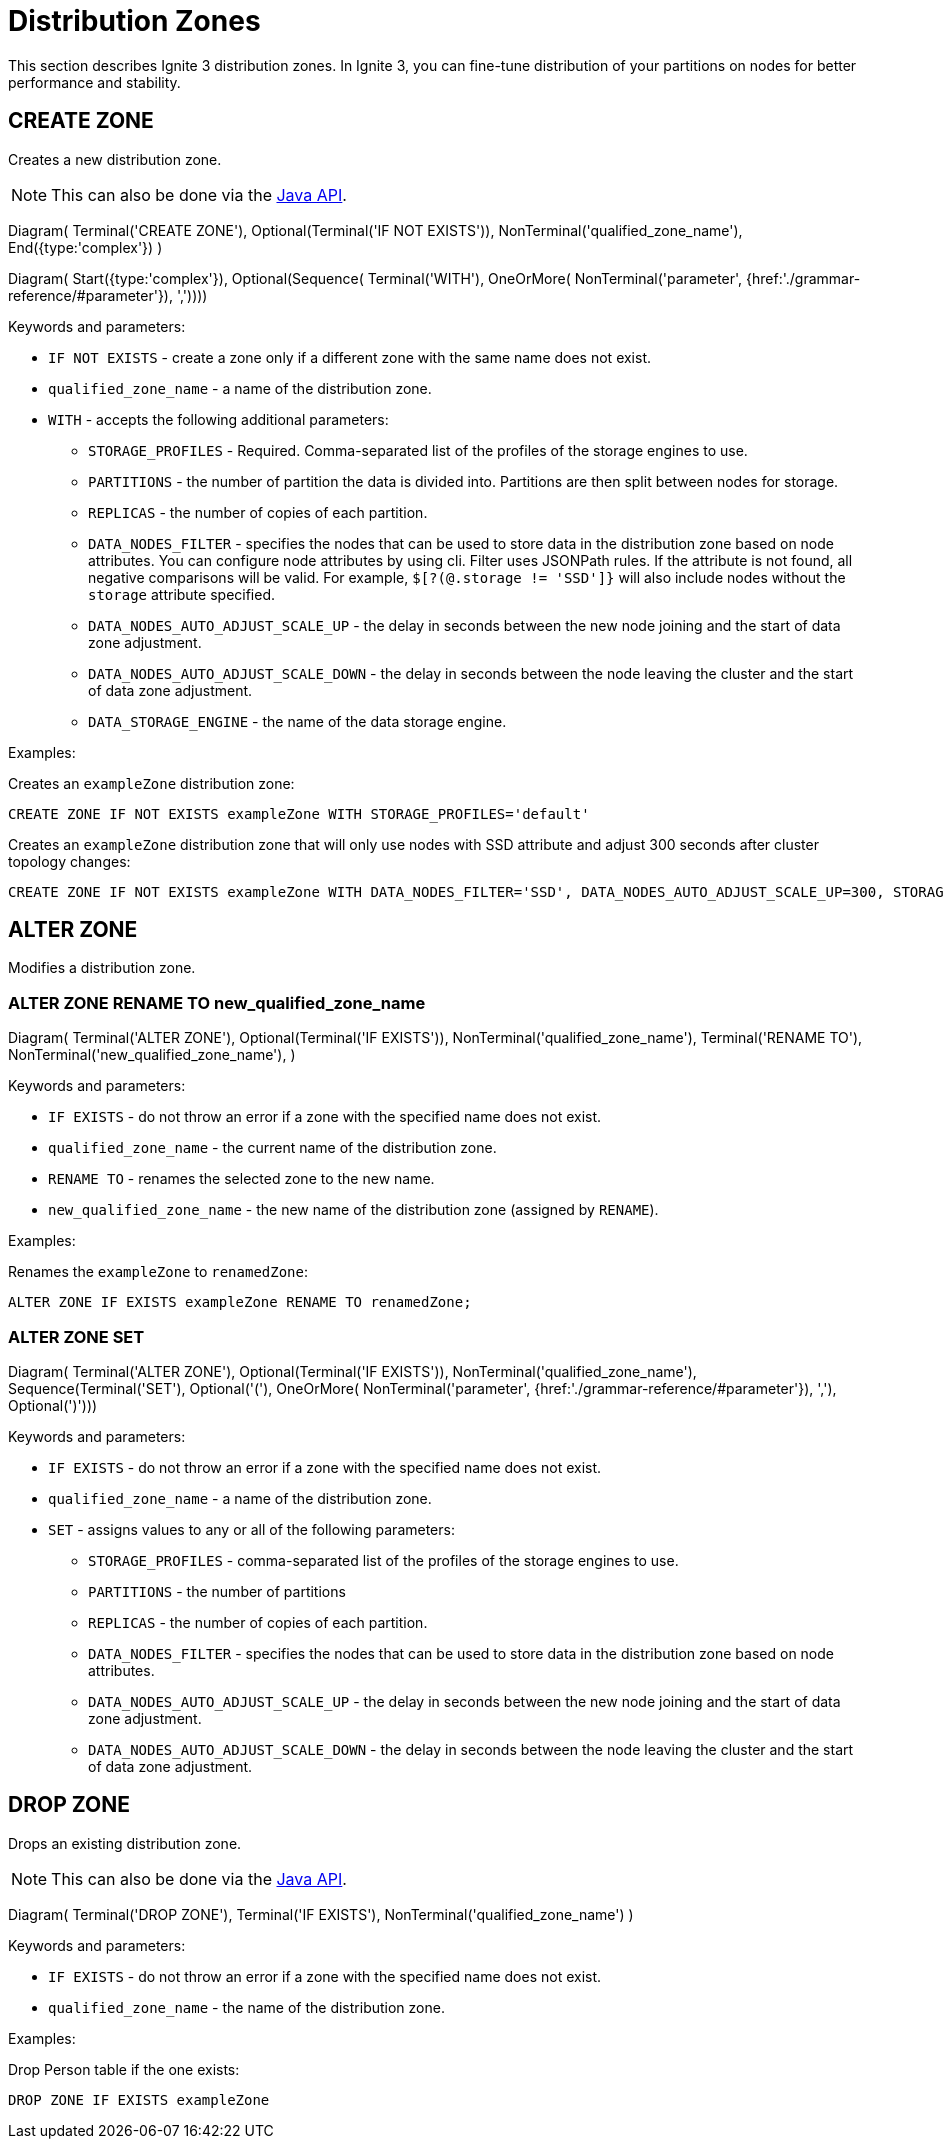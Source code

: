 // Licensed to the Apache Software Foundation (ASF) under one or more
// contributor license agreements.  See the NOTICE file distributed with
// this work for additional information regarding copyright ownership.
// The ASF licenses this file to You under the Apache License, Version 2.0
// (the "License"); you may not use this file except in compliance with
// the License.  You may obtain a copy of the License at
//
// http://www.apache.org/licenses/LICENSE-2.0
//
// Unless required by applicable law or agreed to in writing, software
// distributed under the License is distributed on an "AS IS" BASIS,
// WITHOUT WARRANTIES OR CONDITIONS OF ANY KIND, either express or implied.
// See the License for the specific language governing permissions and
// limitations under the License.
= Distribution Zones

This section describes Ignite 3 distribution zones. In Ignite 3, you can fine-tune distribution of your partitions on nodes for better performance and stability.

== CREATE ZONE

Creates a new distribution zone.

NOTE: This can also be done via the link:developers-guide/java-to-tables[Java API].

[.diagram-container]
Diagram(
Terminal('CREATE ZONE'),
Optional(Terminal('IF NOT EXISTS')),
NonTerminal('qualified_zone_name'),
End({type:'complex'})
)

[.diagram-container]
Diagram(
Start({type:'complex'}),
Optional(Sequence(
Terminal('WITH'),
OneOrMore(
NonTerminal('parameter', {href:'./grammar-reference/#parameter'}),
','))))


Keywords and parameters:

* `IF NOT EXISTS` - create a zone only if a different zone with the same name does not exist.
* `qualified_zone_name` - a name of the distribution zone.
* `WITH` - accepts the following additional parameters:
** `STORAGE_PROFILES` - Required. Comma-separated list of the profiles of the storage engines to use.
** `PARTITIONS` - the number of partition the data is divided into. Partitions are then split between nodes for storage.
** `REPLICAS` - the number of copies of each partition.
** `DATA_NODES_FILTER` - specifies the nodes that can be used to store data in the distribution zone based on node attributes. You can configure node attributes by using cli. Filter uses JSONPath rules. If the attribute is not found, all negative comparisons will be valid. For example, `$[?(@.storage != 'SSD']}` will also include nodes without the `storage` attribute specified.
** `DATA_NODES_AUTO_ADJUST_SCALE_UP` - the delay in seconds between the new node joining and the start of data zone adjustment.
** `DATA_NODES_AUTO_ADJUST_SCALE_DOWN` - the delay in seconds between the node leaving the cluster and the start of data zone adjustment.
** `DATA_STORAGE_ENGINE` - the name of the data storage engine.

Examples:

Creates an `exampleZone` distribution zone:

[source,sql]
----
CREATE ZONE IF NOT EXISTS exampleZone WITH STORAGE_PROFILES='default'
----

Creates an `exampleZone` distribution zone that will only use nodes with SSD attribute and adjust 300 seconds after cluster topology changes:

[source,sql]
----
CREATE ZONE IF NOT EXISTS exampleZone WITH DATA_NODES_FILTER='SSD', DATA_NODES_AUTO_ADJUST_SCALE_UP=300, STORAGE_PROFILES='default'
----

== ALTER ZONE

Modifies a distribution zone.

=== ALTER ZONE RENAME TO new_qualified_zone_name

[.diagram-container]
Diagram(
Terminal('ALTER ZONE'),
Optional(Terminal('IF EXISTS')),
NonTerminal('qualified_zone_name'),
Terminal('RENAME TO'),
NonTerminal('new_qualified_zone_name'),
)

Keywords and parameters:

* `IF EXISTS` - do not throw an error if a zone with the specified name does not exist.
* `qualified_zone_name` - the current name of the distribution zone.
* `RENAME TO` - renames the selected zone to the new name.
* `new_qualified_zone_name` - the new name of the distribution zone (assigned by `RENAME`).

Examples:

Renames the `exampleZone` to `renamedZone`:

[source,sql]
----
ALTER ZONE IF EXISTS exampleZone RENAME TO renamedZone;
----

=== ALTER ZONE SET

[.diagram-container]
Diagram(
Terminal('ALTER ZONE'),
Optional(Terminal('IF EXISTS')),
NonTerminal('qualified_zone_name'),
Sequence(Terminal('SET'),
Optional('('),
OneOrMore(
NonTerminal('parameter', {href:'./grammar-reference/#parameter'}),
','),
Optional(')')))

Keywords and parameters:

* `IF EXISTS` - do not throw an error if a zone with the specified name does not exist.
* `qualified_zone_name` - a name of the distribution zone.
* `SET` - assigns values to any or all of the following parameters:
** `STORAGE_PROFILES` - comma-separated list of the profiles of the storage engines to use.
** `PARTITIONS` - the number of partitions
** `REPLICAS` - the number of copies of each partition.
** `DATA_NODES_FILTER` - specifies the nodes that can be used to store data in the distribution zone based on node attributes.
** `DATA_NODES_AUTO_ADJUST_SCALE_UP` - the delay in seconds between the new node joining and the start of data zone adjustment.
** `DATA_NODES_AUTO_ADJUST_SCALE_DOWN` - the delay in seconds between the node leaving the cluster and the start of data zone adjustment.

== DROP ZONE

Drops an existing distribution zone.

NOTE: This can also be done via the link:developers-guide/java-to-tables[Java API].

[.diagram-container]
Diagram(
Terminal('DROP ZONE'),
Terminal('IF EXISTS'),
NonTerminal('qualified_zone_name')
)

Keywords and parameters:

* `IF EXISTS` - do not throw an error if a zone with the specified name does not exist.
* `qualified_zone_name` - the name of the distribution zone.


Examples:

Drop Person table if the one exists:

[source,sql]
----
DROP ZONE IF EXISTS exampleZone
----